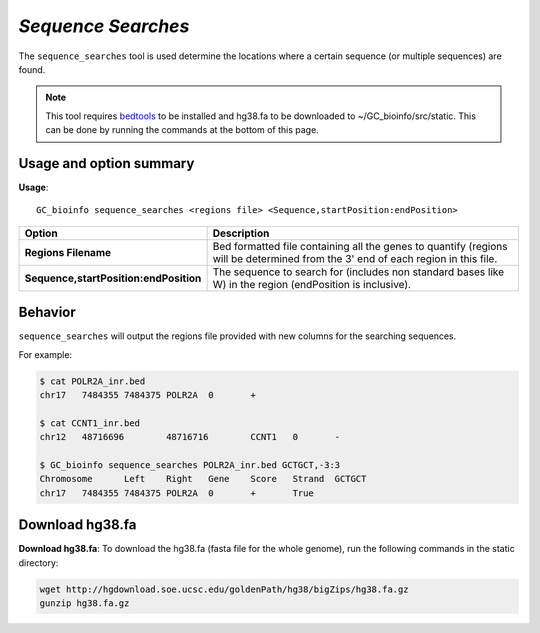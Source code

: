 ##############################
*Sequence Searches*
##############################
The ``sequence_searches`` tool is used determine the locations where a certain sequence (or multiple sequences) are found.


.. note::

  This tool requires `bedtools <https://github.com/arq5x/bedtools2>`_ to be installed and hg38.fa to be downloaded to
  ~/GC_bioinfo/src/static. This can be done by running the commands at the bottom of this page.

===============================
Usage and option summary
===============================
**Usage**:
::

  GC_bioinfo sequence_searches <regions file> <Sequence,startPosition:endPosition>


======================================   =========================================================================================================================================================
Option                                   Description
======================================   =========================================================================================================================================================
**Regions Filename**                     Bed formatted file containing all the genes to quantify (regions will be determined
                                         from the 3' end of each region in this file.
**Sequence,startPosition:endPosition**   The sequence to search for (includes non standard bases like W) in the region
                                         (endPosition is inclusive).
======================================   =========================================================================================================================================================

==========================================================================
Behavior
==========================================================================
``sequence_searches`` will output the regions file provided with new columns for the searching sequences.

For example:

.. code-block:: bash

  $ cat POLR2A_inr.bed
  chr17   7484355 7484375 POLR2A  0       +

  $ cat CCNT1_inr.bed
  chr12   48716696        48716716        CCNT1   0       -

  $ GC_bioinfo sequence_searches POLR2A_inr.bed GCTGCT,-3:3
  Chromosome      Left    Right   Gene    Score   Strand  GCTGCT
  chr17   7484355 7484375 POLR2A  0       +       True

===============================
Download hg38.fa
===============================
**Download hg38.fa**:
To download the hg38.fa (fasta file for the whole genome), run the following commands in the static directory:

.. code-block:: bash

  wget http://hgdownload.soe.ucsc.edu/goldenPath/hg38/bigZips/hg38.fa.gz
  gunzip hg38.fa.gz

